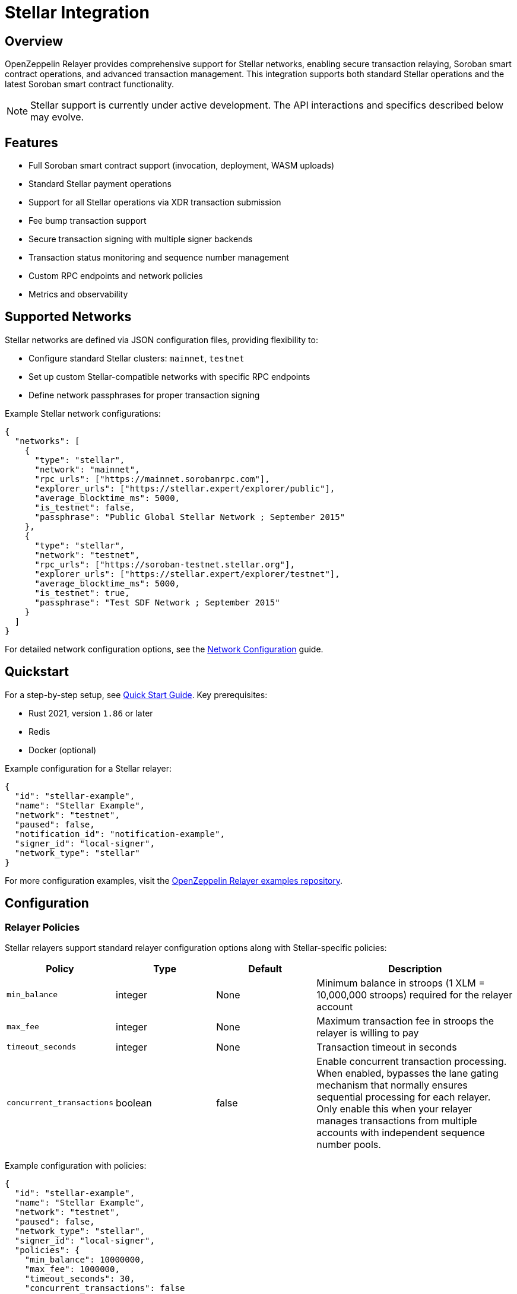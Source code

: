 = Stellar Integration

:description: Comprehensive guide for using OpenZeppelin Relayer with Stellar networks, including configuration, Soroban smart contract support, API usage, and transaction management.

== Overview

OpenZeppelin Relayer provides comprehensive support for Stellar networks, enabling secure transaction relaying, Soroban smart contract operations, and advanced transaction management. This integration supports both standard Stellar operations and the latest Soroban smart contract functionality.

NOTE: Stellar support is currently under active development. The API interactions and specifics described below may evolve.

== Features

- Full Soroban smart contract support (invocation, deployment, WASM uploads)
- Standard Stellar payment operations
- Support for all Stellar operations via XDR transaction submission
- Fee bump transaction support
- Secure transaction signing with multiple signer backends
- Transaction status monitoring and sequence number management
- Custom RPC endpoints and network policies
- Metrics and observability

== Supported Networks

Stellar networks are defined via JSON configuration files, providing flexibility to:

- Configure standard Stellar clusters: `mainnet`, `testnet`
- Set up custom Stellar-compatible networks with specific RPC endpoints
- Define network passphrases for proper transaction signing

Example Stellar network configurations:

[source,json]
----
{
  "networks": [
    {
      "type": "stellar",
      "network": "mainnet",
      "rpc_urls": ["https://mainnet.sorobanrpc.com"],
      "explorer_urls": ["https://stellar.expert/explorer/public"],
      "average_blocktime_ms": 5000,
      "is_testnet": false,
      "passphrase": "Public Global Stellar Network ; September 2015"
    },
    {
      "type": "stellar",
      "network": "testnet",
      "rpc_urls": ["https://soroban-testnet.stellar.org"],
      "explorer_urls": ["https://stellar.expert/explorer/testnet"],
      "average_blocktime_ms": 5000,
      "is_testnet": true,
      "passphrase": "Test SDF Network ; September 2015"
    }
  ]
}
----

For detailed network configuration options, see the xref:network_configuration.adoc[Network Configuration] guide.

== Quickstart

For a step-by-step setup, see xref:quickstart.adoc[Quick Start Guide].
Key prerequisites:

- Rust 2021, version `1.86` or later
- Redis
- Docker (optional)

Example configuration for a Stellar relayer:
[source,json]
----
{
  "id": "stellar-example",
  "name": "Stellar Example",
  "network": "testnet",
  "paused": false,
  "notification_id": "notification-example",
  "signer_id": "local-signer",
  "network_type": "stellar"
}
----

For more configuration examples, visit the link:https://github.com/OpenZeppelin/openzeppelin-relayer/tree/main/examples[OpenZeppelin Relayer examples repository, window=_blank].

== Configuration

=== Relayer Policies

Stellar relayers support standard relayer configuration options along with Stellar-specific policies:

[cols="1,1,1,2"]
|===
|Policy |Type |Default |Description

|`min_balance`
|integer
|None
|Minimum balance in stroops (1 XLM = 10,000,000 stroops) required for the relayer account

|`max_fee`
|integer
|None
|Maximum transaction fee in stroops the relayer is willing to pay

|`timeout_seconds`
|integer
|None
|Transaction timeout in seconds

|`concurrent_transactions`
|boolean
|false
|Enable concurrent transaction processing. When enabled, bypasses the lane gating mechanism that normally ensures sequential processing for each relayer. Only enable this when your relayer manages transactions from multiple accounts with independent sequence number pools.
|===

Example configuration with policies:
[source,json]
----
{
  "id": "stellar-example",
  "name": "Stellar Example",
  "network": "testnet",
  "paused": false,
  "network_type": "stellar",
  "signer_id": "local-signer",
  "policies": {
    "min_balance": 10000000,
    "max_fee": 1000000,
    "timeout_seconds": 30,
    "concurrent_transactions": false
  }
}
----

For general relayer configuration options, check xref:index.adoc#3_relayers[User Documentation - Relayers].

== API Reference

=== Transaction Operations

The Stellar API supports a variety of transaction operations:

[cols="1,1,2"]
|===
|Method Name |Required Parameters |Description

|Send Transaction
|`network`, `operations` (or `transaction_xdr`)
|Submit a transaction to the Stellar network. Supports payment and Soroban operations directly, or any Stellar operation via pre-built XDR transactions. Also supports fee bump transactions for managing transaction fees.

|Get Transaction Details
|`transaction_id`
|Retrieve a specific transaction by its ID.

|List Transactions
|(none)
|List transactions for the relayer with pagination support.
|===

=== Supported Operation Types

[cols="1,2"]
|===
|Operation Type |Description

|`payment`
|Transfer native XLM or other assets between accounts

|`invoke_contract`
|Call a deployed Soroban smart contract function

|`create_contract`
|Deploy a new Soroban smart contract from WASM hash

|`upload_wasm`
|Upload WASM contract code to the Stellar ledger
|===

=== Transaction Structure

**Required fields:**
- `network`: The Stellar network ("testnet", "mainnet", etc.)
- Either `operations` (array of operations) OR `transaction_xdr` (base64-encoded XDR) - but not both

**Optional fields:**
- `source_account`: The Stellar account that will be the source of the transaction (defaults to relayer's address)
- `memo`: Transaction memo (see Memo Types below)
- `valid_until`: Transaction expiration time (ISO 8601 format)
- `transaction_xdr`: Pre-built transaction XDR (base64 encoded, signed or unsigned) - mutually exclusive with `operations`
- `fee_bump`: Boolean flag to request fee-bump wrapper (only valid with signed `transaction_xdr`)
- `max_fee`: Maximum fee for fee bump transactions in stroops (defaults to 1,000,000 = 0.1 XLM)

=== Transaction Input Methods

The relayer supports three ways to submit transactions:

1. **Operations-based**: Build a transaction by specifying the `operations` array (recommended for most use cases)
2. **Transaction XDR (unsigned)**: Submit a pre-built unsigned transaction using `transaction_xdr` field (advanced use case)
3. **Transaction XDR (signed)**: Submit a signed transaction using `transaction_xdr` with `fee_bump: true` (required for signed XDR) to wrap it in a fee bump transaction

==== Example 1: Operations-based Transaction

[source,bash]
----
curl --location --request POST 'http://localhost:8080/api/v1/relayers/<stellar_relayer_id>/transactions' \
--header 'Authorization: Bearer <api_key>' \
--header 'Content-Type: application/json' \
--data-raw '{
  "network": "testnet",
  "operations": [
    {
      "type": "payment",
      "destination": "GD77B6LYQ5XDCW6CND7CQMA23FSV7MZQGLBAU5OMEOXQM6XFTCMWQQCJ",
      "asset": {"type": "native"},
      "amount": 1000000
    }
  ],
  "memo": {"type": "text", "value": "Payment for services"}
}'
----

==== Example 2: Unsigned Transaction XDR

Submit a pre-built unsigned transaction. The relayer will sign it with its configured signer:

[source,bash]
----
curl --location --request POST 'http://localhost:8080/api/v1/relayers/<stellar_relayer_id>/transactions' \
--header 'Authorization: Bearer <api_key>' \
--header 'Content-Type: application/json' \
--data-raw '{
  "network": "testnet",
  "transaction_xdr": "AAAAAgAAAACige4lTdwSB/sto4SniEdJ2kOa2X65s5bqkd40J4DjSwAAAGQAAHAkAAAADgAAAAAAAAAAAAAAAQAAAAAAAAABAAAAAKKB7iVN3BIH+y2jhKeIR0naQ5rZfrmzluqR3jQngONLAAAAAAAAAAAAD0JAAAAAAAAAAAA="
}'
----

The `transaction_xdr` field should contain a base64-encoded unsigned transaction envelope. This is useful when:
- You need precise control over transaction structure
- You want to use advanced Stellar features not exposed via the operations API

==== Example 3: Signed Transaction XDR

Submit a pre-signed transaction with fee bump wrapper. **Note: `fee_bump: true` is required when submitting signed XDR**:

[source,bash]
----
curl --location --request POST 'http://localhost:8080/api/v1/relayers/<stellar_relayer_id>/transactions' \
--header 'Authorization: Bearer <api_key>' \
--header 'Content-Type: application/json' \
--data-raw '{
  "network": "testnet",
  "transaction_xdr": "AAAAAgAAAABjc+mbXCnvmVk4lxqVl7s0LAz5slXqmkHBg8PpH7p3DgAAAGQABpK0AAAACQAAAAAAAAAAAAAAAQAAAAAAAAABAAAAAGN0qQBW8x3mfbwGGYndt2uq4O4sZPUrDx5HlwuQke9zAAAAAAAAAAAAAA9CAAAAAQAAAAA=",
  "fee_bump": true,
  "max_fee": 10000000
}'
----

The fee bump feature is useful when:
- You have a pre-signed transaction from another system or wallet
- You want the relayer to pay transaction fees on behalf of the original signer
- You need to increase the fee for a transaction to ensure timely execution

[IMPORTANT]
====
When using `transaction_xdr`:
- The XDR must be properly formatted and valid for the target network
- For unsigned XDR, the relayer will add its signature before submission
- **For signed XDR, `fee_bump: true` is mandatory** - the relayer requires this to wrap the signed transaction in a fee bump envelope
- The `max_fee` parameter (in stroops) controls the maximum fee for fee bump transactions (defaults to 1,000,000 = 0.1 XLM)
====

See link:https://release-v1-0-0%2D%2Dopenzeppelin-relayer.netlify.app/api_docs.html[API Reference^] for full details and examples.

=== Asset Types

Assets in Stellar operations must be specified with a type field:

**Native XLM:**
[source,json]
----
{"type": "native"}
----

**Credit Asset (4 characters or less):**
[source,json]
----
{
  "type": "credit_alphanum4",
  "code": "USDC",
  "issuer": "GA5ZSEJYB37JRC5AVCIA5MOP4RHTM335X2KGX3IHOJAPP5RE34K4KZVN"
}
----

**Credit Asset (5-12 characters):**
[source,json]
----
{
  "type": "credit_alphanum12",
  "code": "LONGASSET",
  "issuer": "GA5ZSEJYB37JRC5AVCIA5MOP4RHTM335X2KGX3IHOJAPP5RE34K4KZVN"
}
----

=== Memo Types

Transactions can include optional memos:

- **No Memo**: `{"type": "none"}`
- **Text Memo**: `{"type": "text", "value": "Payment for services"}` (max 28 UTF-8 bytes)
- **ID Memo**: `{"type": "id", "value": "12345"}`
- **Hash Memo**: `{"type": "hash", "value": "deadbeef..."}` (32 bytes hex)
- **Return Memo**: `{"type": "return", "value": "deadbeef..."}` (32 bytes hex)

[NOTE]
====
Memos are not supported for Soroban contract operations (invoke_contract, create_contract, upload_wasm). Attempting to include a memo with these operations will result in an error.
====

=== Soroban Contract Operations

==== Invoke Contract

Call a deployed Soroban smart contract:

[source,bash]
----
curl --location --request POST 'http://localhost:8080/api/v1/relayers/<stellar_relayer_id>/transactions' \
--header 'Authorization: Bearer <api_key>' \
--header 'Content-Type: application/json' \
--data-raw '{
  "network": "testnet",
  "operations": [
    {
      "type": "invoke_contract",
      "contract_address": "CA7QYNF7SOWQ3GLR2BGMZEHXAVIRZA4KVWLTJJFC7MGXUA74P7UJUWDA",
      "function_name": "transfer",
      "args": [
        {"address": "GCRID3RFJXOBEB73FWRYJJ4II5E5UQ413F7LTM4W5KI54NBHQDRUXVLY"},
        {"address": "GD77B6LYQ5XDCW6CND7CQMA23FSV7MZQGLBAU5OMEOXQM6XFTCMWQQCJ"},
        {"i128": {"hi": "0", "lo": "1000000"}}
      ],
      "auth": {"type": "source_account"}
    }
  ]
}'
----

==== Create Contract

Deploy a new Soroban smart contract:

[source,bash]
----
curl --location --request POST 'http://localhost:8080/api/v1/relayers/<stellar_relayer_id>/transactions' \
--header 'Authorization: Bearer <api_key>' \
--header 'Content-Type: application/json' \
--data-raw '{
  "network": "testnet",
  "operations": [
    {
      "type": "create_contract",
      "source": {
        "from": "address",
        "address": "GCRID3RFJXOBEB73FWRYJJ4II5E5UQ413F7LTM4W5KI54NBHQDRUXVLY"
      },
      "wasm_hash": "d3b2f6f8a1c5e9b4a7d8c2e1f5a9b3c6e8d4f7a2b5c8e1d4f7a0b3c6e9d2f5a8",
      "salt": "0000000000000000000000000000000000000000000000000000000000000001"
    }
  ]
}'
----

==== Upload WASM

Upload contract code to the Stellar ledger:

[source,bash]
----
curl --location --request POST 'http://localhost:8080/api/v1/relayers/<stellar_relayer_id>/transactions' \
--header 'Authorization: Bearer <api_key>' \
--header 'Content-Type: application/json' \
--data-raw '{
  "network": "testnet",
  "operations": [
    {
      "type": "upload_wasm",
      "wasm": {
        "type": "base64",
        "base64": "AGFzbQEAAAABBgFgAX8BfwMCAQAFAwEAAQcPAgVoZWxsbwAACG1lbW9yeTIDCgQAAAAL"
      }
    }
  ]
}'
----

=== ScVal Argument Format

When invoking contract functions, arguments must be provided as ScVal values in JSON format:

[cols="1,2,2"]
|===
|Type |Format |Description

|U64
|`{"u64": "1000000"}`
|Unsigned 64-bit integer

|I64
|`{"i64": "-500"}`
|Signed 64-bit integer

|U32
|`{"u32": 42}`
|Unsigned 32-bit integer

|I32
|`{"i32": -42}`
|Signed 32-bit integer

|Boolean
|`{"bool": true}`
|Boolean value

|String
|`{"string": "hello world"}`
|UTF-8 string

|Symbol
|`{"symbol": "transfer"}`
|Symbol (used for function names)

|Address
|`{"address": "GCRID3RFJXOBEB73FWRYJJ4II5E5UQ413F7LTM4W5KI54NBHQDRUXVLY"}`
|Stellar account or contract address

|Bytes
|`{"bytes": "deadbeef"}`
|Hex-encoded byte array

|Vector
|`{"vec": [{"u32": 1}, {"u32": 2}, {"u32": 3}]}`
|Array of ScVal values

|Map
|`{"map": [{"key": {"symbol": "name"}, "val": {"string": "MyToken"}}]}`
|Key-value pairs
|===

Additional types like U128, I128, U256, and I256 are also supported using multi-part representations.

=== Authorization Modes

Soroban operations support different authorization modes:

[cols="1,2"]
|===
|Type |Description

|`none`
|No authorization required

|`source_account`
|Use the transaction source account (default)

|`addresses`
|Use specific addresses (future feature)

|`xdr`
|Advanced: provide base64-encoded XDR entries. This allows you to provide pre-signed SorobanAuthorizationEntry objects for complex authorization scenarios. See the link:https://developers.stellar.org/docs/learn/smart-contract-internals/authorization[official Stellar documentation on authorization] for detailed information about SorobanAuthorizationEntries.
|===

== Signer Support

Stellar networks support the following signer types:

- **Local Signer**: Uses encrypted keystore files (suitable for development)
- **Google Cloud KMS**: Uses Google Cloud Key Management Service with ED25519 keys (recommended for production)

For detailed signer configuration, see the xref:signers.adoc[Signers Configuration] guide.

For a complete example of using Google Cloud KMS with Stellar, check out the link:https://github.com/OpenZeppelin/openzeppelin-relayer/tree/main/examples/stellar-gcp-kms-signer[stellar-gcp-kms-signer example].

== Security

- Do not expose the relayer directly to the public internet
- Deploy behind a secure backend (reverse proxy, firewall)
- Use hosted signers in production systems
- Ensure proper network passphrases are configured for transaction signing

== Troubleshooting

- Check environment variables and configuration files for errors
- Verify network passphrase matches the target network
- Review container logs for Stellar-specific errors
- Ensure Soroban RPC endpoints are properly configured for contract operations

== Roadmap

- See xref:roadmap.adoc[Project Roadmap] for upcoming features

== Support

For help, join our link:https://t.me/openzeppelin_tg/2[Telegram] or open an issue on GitHub.

== License

This project is licensed under the GNU Affero General Public License v3.0.

